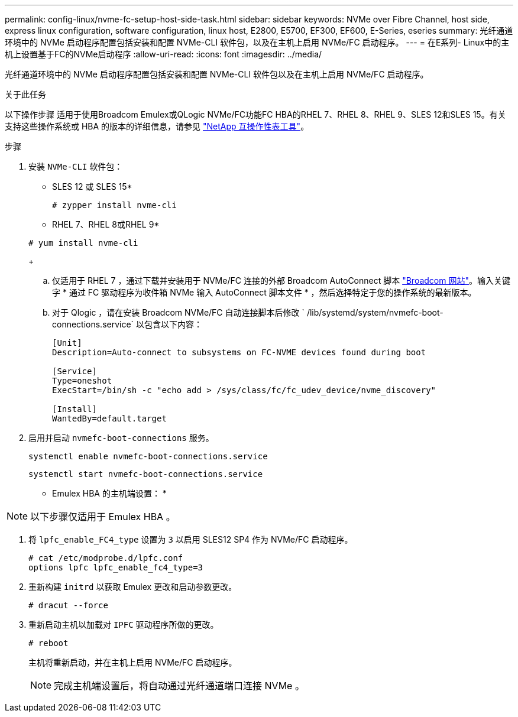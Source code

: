 ---
permalink: config-linux/nvme-fc-setup-host-side-task.html 
sidebar: sidebar 
keywords: NVMe over Fibre Channel, host side, express linux configuration, software configuration, linux host, E2800, E5700, EF300, EF600, E-Series, eseries 
summary: 光纤通道环境中的 NVMe 启动程序配置包括安装和配置 NVMe-CLI 软件包，以及在主机上启用 NVMe/FC 启动程序。 
---
= 在E系列- Linux中的主机上设置基于FC的NVMe启动程序
:allow-uri-read: 
:icons: font
:imagesdir: ../media/


[role="lead"]
光纤通道环境中的 NVMe 启动程序配置包括安装和配置 NVMe-CLI 软件包以及在主机上启用 NVMe/FC 启动程序。

.关于此任务
以下操作步骤 适用于使用Broadcom Emulex或QLogic NVMe/FC功能FC HBA的RHEL 7、RHEL 8、RHEL 9、SLES 12和SLES 15。有关支持这些操作系统或 HBA 的版本的详细信息，请参见 https://mysupport.netapp.com/matrix["NetApp 互操作性表工具"^]。

.步骤
. 安装 `NVMe-CLI` 软件包：
+
* SLES 12 或 SLES 15*

+
[listing]
----

# zypper install nvme-cli
----
+
* RHEL 7、RHEL 8或RHEL 9*

+
[listing]
----

# yum install nvme-cli
----
+
.. 仅适用于 RHEL 7 ，通过下载并安装用于 NVMe/FC 连接的外部 Broadcom AutoConnect 脚本 https://www.broadcom.com/support/download-search["Broadcom 网站"^]。输入关键字 * 通过 FC 驱动程序为收件箱 NVMe 输入 AutoConnect 脚本文件 * ，然后选择特定于您的操作系统的最新版本。
.. 对于 Qlogic ，请在安装 Broadcom NVMe/FC 自动连接脚本后修改 ` /lib/systemd/system/nvmefc-boot-connections.service` 以包含以下内容：
+
[listing]
----
[Unit]
Description=Auto-connect to subsystems on FC-NVME devices found during boot

[Service]
Type=oneshot
ExecStart=/bin/sh -c "echo add > /sys/class/fc/fc_udev_device/nvme_discovery"

[Install]
WantedBy=default.target
----


. 启用并启动 `nvmefc-boot-connections` 服务。
+
[listing]
----
systemctl enable nvmefc-boot-connections.service
----
+
[listing]
----
systemctl start nvmefc-boot-connections.service
----


* Emulex HBA 的主机端设置： *


NOTE: 以下步骤仅适用于 Emulex HBA 。

. 将 `lpfc_enable_FC4_type` 设置为 `3` 以启用 SLES12 SP4 作为 NVMe/FC 启动程序。
+
[listing]
----
# cat /etc/modprobe.d/lpfc.conf
options lpfc lpfc_enable_fc4_type=3
----
. 重新构建 `initrd` 以获取 Emulex 更改和启动参数更改。
+
[listing]
----
# dracut --force
----
. 重新启动主机以加载对 `IPFC` 驱动程序所做的更改。
+
[listing]
----
# reboot
----
+
主机将重新启动，并在主机上启用 NVMe/FC 启动程序。

+

NOTE: 完成主机端设置后，将自动通过光纤通道端口连接 NVMe 。


